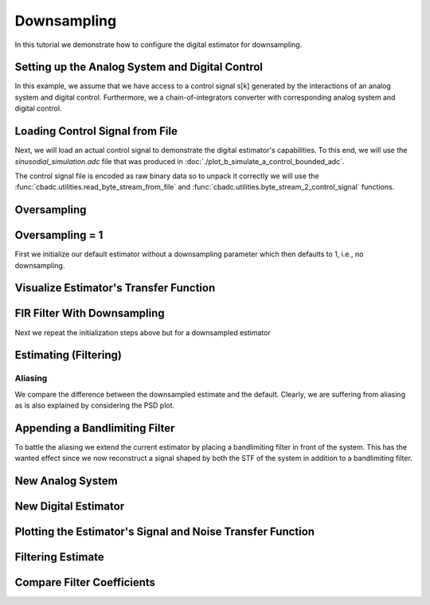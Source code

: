 
.. DO NOT EDIT.
.. THIS FILE WAS AUTOMATICALLY GENERATED BY SPHINX-GALLERY.
.. TO MAKE CHANGES, EDIT THE SOURCE PYTHON FILE:
.. "auto_examples/b_general/plot_c_downsample.py"
.. LINE NUMBERS ARE GIVEN BELOW.

.. only:: html

    .. note::
        :class: sphx-glr-download-link-note

        Click :ref:`here <sphx_glr_download_auto_examples_b_general_plot_c_downsample.py>`
        to download the full example code

.. rst-class:: sphx-glr-example-title

.. _sphx_glr_auto_examples_b_general_plot_c_downsample.py:


=============
Downsampling
=============

In this tutorial we demonstrate how to configure the digital estimator
for downsampling.

.. GENERATED FROM PYTHON SOURCE LINES 9-14

.. code-block:: default
   :lineno-start: 9

    import scipy.signal
    import numpy as np
    import cbadc as cbc
    import matplotlib.pyplot as plt








.. GENERATED FROM PYTHON SOURCE LINES 15-27

Setting up the Analog System and Digital Control
------------------------------------------------

In this example, we assume that we have access to a control signal
s[k] generated by the interactions of an analog system and digital control.
Furthermore, we a chain-of-integrators converter with corresponding
analog system and digital control.

.. image:: /images/chainOfIntegratorsGeneral.svg
   :width: 500
   :align: center
   :alt: The chain of integrators ADC.

.. GENERATED FROM PYTHON SOURCE LINES 27-48

.. code-block:: default
   :lineno-start: 28


    # Setup analog system and digital control

    N = 4
    M = N
    beta = 6250.
    rho = - beta * 1e-2
    T = 1.0/(2 * beta)

    analog_system = cbc.analog_system.ChainOfIntegrators(
        beta * np.ones(N),
        rho * np.ones(N),
        kappa=-beta * np.eye(N) + np.random.randn(N, N)
    )
    digital_control = cbc.digital_control.DigitalControl(T, M)

    # Summarize the analog system, digital control, and digital estimator.
    print(analog_system, "\n")
    print(digital_control)






.. rst-class:: sphx-glr-script-out

 Out:

 .. code-block:: none

    The analog system is parameterized as:
    A =
    [[ -62.5    0.     0.     0. ]
     [6250.   -62.5    0.     0. ]
     [   0.  6250.   -62.5    0. ]
     [   0.     0.  6250.   -62.5]],
    B =
    [[6250.]
     [   0.]
     [   0.]
     [   0.]],
    CT = 
    [[1. 0. 0. 0.]
     [0. 1. 0. 0.]
     [0. 0. 1. 0.]
     [0. 0. 0. 1.]],
    Gamma =
    [[-6.25046867e+03 -1.12092240e+00 -6.99676493e-01  2.89482262e+00]
     [-1.00432402e+00 -6.25039760e+03 -4.86842384e-01  1.00332013e+00]
     [ 4.78923364e-02  9.29883508e-01 -6.25016096e+03 -5.94801737e-01]
     [ 2.44135171e-01  5.03688275e-01 -1.23821855e+00 -6.25104660e+03]],
    and Gamma_tildeT =
    [[ 9.99999986e-01  1.60679792e-04 -7.66219915e-06 -3.90586980e-05]
     [ 1.79336169e-04  9.99999970e-01 -1.48771892e-04 -8.05849950e-05]
     [ 1.11945353e-04  7.78927732e-05  9.99999971e-01  1.98109859e-04]
     [-4.63094014e-04 -1.60504324e-04  9.51523323e-05  9.99999875e-01]] 

    The Digital Control is parameterized as:
    T = 8e-05,
    M = 4, and next update at
    t = 8e-05




.. GENERATED FROM PYTHON SOURCE LINES 49-60

Loading Control Signal from File
--------------------------------

Next, we will load an actual control signal to demonstrate the digital
estimator's capabilities. To this end, we will use the
`sinusodial_simulation.adc` file that was produced in
:doc:`./plot_b_simulate_a_control_bounded_adc`.

The control signal file is encoded as raw binary data so to unpack it
correctly we will use the :func:`cbadc.utilities.read_byte_stream_from_file`
and :func:`cbadc.utilities.byte_stream_2_control_signal` functions.

.. GENERATED FROM PYTHON SOURCE LINES 60-76

.. code-block:: default
   :lineno-start: 61


    byte_stream = cbc.utilities.read_byte_stream_from_file(
        '../a_getting_started/sinusodial_simulation.adc', M)
    control_signal_sequences1 = cbc.utilities.byte_stream_2_control_signal(
        byte_stream, M)

    byte_stream = cbc.utilities.read_byte_stream_from_file(
        '../a_getting_started/sinusodial_simulation.adc', M)
    control_signal_sequences2 = cbc.utilities.byte_stream_2_control_signal(
        byte_stream, M)

    byte_stream = cbc.utilities.read_byte_stream_from_file(
        '../a_getting_started/sinusodial_simulation.adc', M)
    control_signal_sequences3 = cbc.utilities.byte_stream_2_control_signal(
        byte_stream, M)








.. GENERATED FROM PYTHON SOURCE LINES 77-80

Oversampling
-------------


.. GENERATED FROM PYTHON SOURCE LINES 80-86

.. code-block:: default
   :lineno-start: 81


    OSR = 32

    omega_3dB = 2 * np.pi / (2 * T * OSR)









.. GENERATED FROM PYTHON SOURCE LINES 87-92

Oversampling = 1
----------------------------------------

First we initialize our default estimator without a downsampling parameter
which then defaults to 1, i.e., no downsampling.

.. GENERATED FROM PYTHON SOURCE LINES 92-111

.. code-block:: default
   :lineno-start: 93


    # Set the bandwidth of the estimator
    G_at_omega = np.linalg.norm(
        analog_system.transfer_function_matrix(np.array([omega_3dB])))
    eta2 = G_at_omega**2
    print(f"eta2 = {eta2}, {10 * np.log10(eta2)} [dB]")

    # Set the filter size
    L1 = 1 << 10
    L2 = L1

    # Instantiate the digital estimator.
    digital_estimator_ref = cbc.digital_estimator.FIRFilter(
        analog_system, digital_control, eta2, L1, L2)
    digital_estimator_ref(control_signal_sequences1)

    print(digital_estimator_ref, "\n")






.. rst-class:: sphx-glr-script-out

 Out:

 .. code-block:: none

    eta2 = 465993.3316207895, 56.683797019667914 [dB]
    FIR estimator is parameterized as 
    eta2 = 465993.33, 57 [dB],
    Ts = 8e-05,
    K1 = 1024,
    K2 = 1024,
    and
    number_of_iterations = 9223372036854775808.
    Resulting in the filter coefficients
    h = 
    [[[-3.28512220e-19  3.85724705e-20  7.06293838e-21 -2.13744839e-21]
      [-3.48633731e-19  3.49055746e-20  8.28776246e-21 -2.14611575e-21]
      [-3.66860943e-19  3.06012663e-20  9.52638558e-21 -2.13404366e-21]
      ...
      [-3.66872168e-19 -3.80730850e-20  8.15232858e-21  3.01385707e-21]
      [-3.48646275e-19 -4.20059397e-20  6.74799158e-21  2.93188987e-21]
      [-3.28525871e-19 -4.52628194e-20  5.38380655e-21  2.82878240e-21]]]. 





.. GENERATED FROM PYTHON SOURCE LINES 112-115

Visualize Estimator's Transfer Function
---------------------------------------


.. GENERATED FROM PYTHON SOURCE LINES 115-149

.. code-block:: default
   :lineno-start: 116


    # Logspace frequencies
    frequencies = np.logspace(-3, 0, 100)
    omega = 4 * np.pi * beta * frequencies

    # Compute NTF
    ntf = digital_estimator_ref.noise_transfer_function(omega)
    ntf_dB = 20 * np.log10(np.abs(ntf))

    # Compute STF
    stf = digital_estimator_ref.signal_transfer_function(omega)
    stf_dB = 20 * np.log10(np.abs(stf.flatten()))

    # Signal attenuation at the input signal frequency
    stf_at_omega = digital_estimator_ref.signal_transfer_function(
        np.array([omega_3dB]))[0]

    # Plot
    plt.figure()
    plt.semilogx(frequencies, stf_dB, label='$STF(\omega)$')
    for n in range(N):
        plt.semilogx(frequencies, ntf_dB[0, n, :], label=f"$|NTF_{n+1}(\omega)|$")
    plt.semilogx(frequencies, 20 * np.log10(np.linalg.norm(
        ntf[:, 0, :], axis=0)), '--', label="$ || NTF(\omega) ||_2 $")

    # Add labels and legends to figure
    plt.legend()
    plt.grid(which='both')
    plt.title("Signal and noise transfer functions")
    plt.xlabel("$\omega / (4 \pi \\beta ) $")
    plt.ylabel("dB")
    plt.xlim((frequencies[1], frequencies[-1]))
    plt.gcf().tight_layout()




.. image:: /auto_examples/b_general/images/sphx_glr_plot_c_downsample_001.png
    :alt: Signal and noise transfer functions
    :class: sphx-glr-single-img





.. GENERATED FROM PYTHON SOURCE LINES 150-154

FIR Filter With Downsampling
----------------------------

Next we repeat the initialization steps above but for a downsampled estimator

.. GENERATED FROM PYTHON SOURCE LINES 154-166

.. code-block:: default
   :lineno-start: 155


    digital_estimator_dow = cbc.digital_estimator.FIRFilter(
        analog_system,
        digital_control,
        eta2,
        L1,
        L2,
        downsample=OSR)
    digital_estimator_dow(control_signal_sequences2)

    print(digital_estimator_dow, "\n")





.. rst-class:: sphx-glr-script-out

 Out:

 .. code-block:: none

    FIR estimator is parameterized as 
    eta2 = 465993.33, 57 [dB],
    Ts = 8e-05,
    K1 = 1024,
    K2 = 1024,
    and
    number_of_iterations = 9223372036854775808.
    Resulting in the filter coefficients
    h = 
    [[[-3.28512220e-19  3.85724705e-20  7.06293838e-21 -2.13744839e-21]
      [-3.48633731e-19  3.49055746e-20  8.28776246e-21 -2.14611575e-21]
      [-3.66860943e-19  3.06012663e-20  9.52638558e-21 -2.13404366e-21]
      ...
      [-3.66872168e-19 -3.80730850e-20  8.15232858e-21  3.01385707e-21]
      [-3.48646275e-19 -4.20059397e-20  6.74799158e-21  2.93188987e-21]
      [-3.28525871e-19 -4.52628194e-20  5.38380655e-21  2.82878240e-21]]]. 





.. GENERATED FROM PYTHON SOURCE LINES 167-170

Estimating (Filtering)
----------------------


.. GENERATED FROM PYTHON SOURCE LINES 170-180

.. code-block:: default
   :lineno-start: 171


    # Set simulation length
    size = L2 << 4
    u_hat_ref = np.zeros(size)
    u_hat_dow = np.zeros(size // OSR)
    for index in range(size):
        u_hat_ref[index] = next(digital_estimator_ref)
    for index in range(size // OSR):
        u_hat_dow[index] = next(digital_estimator_dow)








.. GENERATED FROM PYTHON SOURCE LINES 181-187

Aliasing
========

We compare the difference between the downsampled estimate and the default.
Clearly, we are suffering from aliasing as is also explained by considering
the PSD plot.

.. GENERATED FROM PYTHON SOURCE LINES 187-217

.. code-block:: default
   :lineno-start: 188


    # compensate the built in L1 delay of FIR filter.
    t = np.arange(-L1 + 1, size - L1 + 1)
    t_down = np.arange(-(L1) // OSR, (size - L1) // OSR) * OSR + 1
    plt.plot(t, u_hat_ref, label="$\hat{u}(t)$ Reference")
    plt.plot(t_down, u_hat_dow, label="$\hat{u}(t)$ Downsampled")
    plt.xlabel('$t / T$')
    plt.legend()
    plt.title("Estimated input signal")
    plt.grid(which='both')
    plt.xlim((-50, 1000))
    plt.tight_layout()

    plt.figure()
    u_hat_ref_clipped = u_hat_ref[(L1 + L2):]
    u_hat_dow_clipped = u_hat_dow[(L1 + L2) // OSR:]
    f_ref, psd_ref = cbc.utilities.compute_power_spectral_density(
        u_hat_ref_clipped)
    f_dow, psd_dow = cbc.utilities.compute_power_spectral_density(
        u_hat_dow_clipped, fs=1.0/OSR)
    plt.semilogx(f_ref, 10 * np.log10(psd_ref), label="$\hat{U}(f)$ Referefence")
    plt.semilogx(f_dow, 10 * np.log10(psd_dow), label="$\hat{U}(f)$ Downsampled")
    plt.legend()
    plt.ylim((-300, 50))
    plt.xlim((f_ref[1], f_ref[-1]))
    plt.xlabel('frequency [Hz]')
    plt.ylabel('$ \mathrm{V}^2 \, / \, (1 \mathrm{Hz})$')
    plt.grid(which='both')
    plt.show()




.. rst-class:: sphx-glr-horizontal


    *

      .. image:: /auto_examples/b_general/images/sphx_glr_plot_c_downsample_002.png
          :alt: Estimated input signal
          :class: sphx-glr-multi-img

    *

      .. image:: /auto_examples/b_general/images/sphx_glr_plot_c_downsample_003.png
          :alt: plot c downsample
          :class: sphx-glr-multi-img


.. rst-class:: sphx-glr-script-out

 Out:

 .. code-block:: none

    /home/hammal/anaconda3/envs/py38/lib/python3.8/site-packages/scipy/signal/spectral.py:1961: UserWarning: nperseg = 16384 is greater than input length  = 14336, using nperseg = 14336
      warnings.warn('nperseg = {0:d} is greater than input length '
    /home/hammal/anaconda3/envs/py38/lib/python3.8/site-packages/scipy/signal/spectral.py:1961: UserWarning: nperseg = 16384 is greater than input length  = 448, using nperseg = 448
      warnings.warn('nperseg = {0:d} is greater than input length '




.. GENERATED FROM PYTHON SOURCE LINES 218-225

Appending a Bandlimiting Filter
-------------------------------

To battle the aliasing we extend the current estimator by placing a
bandlimiting filter in front of the system. This has the wanted effect since
we now reconstruct a signal shaped by both the STF of the system in addition
to a bandlimiting filter.

.. GENERATED FROM PYTHON SOURCE LINES 225-305

.. code-block:: default
   :lineno-start: 227



    filter_order = 2
    filter1 = cbc.analog_system.Cauer(filter_order, omega_3dB, 6, 20)
    filter2 = cbc.analog_system.ChebyshevI(filter_order, omega_3dB, 6)
    filter3 = cbc.analog_system.ChebyshevII(filter_order, omega_3dB, 20)
    filter4 = cbc.analog_system.ButterWorth(filter_order, omega_3dB)

    b1, a1 = scipy.signal.ellip(
        filter_order, 6, 60, omega_3dB, btype='low', analog=True)

    b3, a3 = scipy.signal.cheby2(
        filter_order, 60, omega_3dB, btype='low', analog=True)

    b2, a2 = scipy.signal.cheby1(
        filter_order, 6, omega_3dB, btype='low', analog=True)

    b4, a4 = scipy.signal.butter(
        filter_order, omega_3dB, btype='low', analog=True)

    w1, h1 = scipy.signal.freqs(b1, a1)
    w2, h2 = scipy.signal.freqs(b2, a2)
    w3, h3 = scipy.signal.freqs(b3, a3)
    w4, h4 = scipy.signal.freqs(b4, a4)


    print("Cauer", filter1)
    print("ChebyshevI", filter2)
    print("ChebyshevII", filter3)
    print("ButterWorth", filter4)
    print(omega_3dB)

    # Compute transfer functions for each frequency in frequencies
    transfer_function_filter1 = filter1.transfer_function_matrix(w1)
    transfer_function_filter2 = filter2.transfer_function_matrix(w2)
    transfer_function_filter3 = filter3.transfer_function_matrix(w3)
    transfer_function_filter4 = filter4.transfer_function_matrix(w4)

    # Add the norm ||G(omega)||_2
    plt.semilogx(w1/(2 * np.pi), 20 * np.log10(np.abs(h1)), label="Cauer Ref")
    plt.semilogx(
        w1/(2 * np.pi),
        20 * np.log10(np.linalg.norm(
            transfer_function_filter1[:, 0, :],
            axis=0)),
        label="Cauer")
    plt.semilogx(w2/(2 * np.pi), 20 * np.log10(np.abs(h2)), label="ChebyshevI Ref")
    plt.semilogx(
        w2/(2 * np.pi),
        20 * np.log10(np.linalg.norm(
            transfer_function_filter2[:, 0, :],
            axis=0)),
        label="ChebyshevI")
    plt.semilogx(w3/(2 * np.pi), 20 * np.log10(np.abs(h3)),
                 label="ChebyshevII Ref")
    plt.semilogx(
        w3/(2 * np.pi),
        20 * np.log10(np.linalg.norm(
            transfer_function_filter3[:, 0, :],
            axis=0)),
        label="ChebyshevII")
    plt.semilogx(w4/(2 * np.pi), 20 * np.log10(np.abs(h4)),
                 label="ButterWorth Ref")


    plt.semilogx(
        w4/(2 * np.pi),
        20 * np.log10(np.linalg.norm(
            transfer_function_filter4[:, 0, :],
            axis=0)),
        label="ButterWorth")
    # Add labels and legends to figure
    plt.legend()
    plt.grid(which='both')
    plt.title("Filter Transfer Functions")
    plt.xlabel("f [Hz]")
    plt.ylabel("dB")
    plt.xlim((5e1, 1e4))
    plt.gcf().tight_layout()




.. image:: /auto_examples/b_general/images/sphx_glr_plot_c_downsample_004.png
    :alt: Filter Transfer Functions
    :class: sphx-glr-single-img


.. rst-class:: sphx-glr-script-out

 Out:

 .. code-block:: none

    Cauer The analog system is parameterized as:
    A =
    [[   0.            0.            0.        ]
     [   0.            0.            1.        ]
     [   1.           -1.         -424.97642508]],
    B =
    [[1.]
     [0.]
     [0.]],
    CT = 
    [[ 5.09225233e+05  4.07624804e+05 -4.24962363e+01]],
    Gamma =
    None,
    and Gamma_tildeT =
    None
    ChebyshevI The analog system is parameterized as:
    A =
    [[   0.          0.          0.      ]
     [   0.          0.          1.      ]
     [   1.         -1.       -484.103176]],
    B =
    [[1.]
     [0.]
     [0.]],
    CT = 
    [[ 0.00000000e+00 -3.79496011e+11 -2.11125913e+08]],
    Gamma =
    None,
    and Gamma_tildeT =
    None
    ChebyshevII The analog system is parameterized as:
    A =
    [[   0.            0.            0.        ]
     [   0.            0.            1.        ]
     [   1.           -1.         -736.31077819]],
    B =
    [[1.]
     [0.]
     [0.]],
    CT = 
    [[ 3.01196423e+05  2.71076781e+05 -7.36310778e+01]],
    Gamma =
    None,
    and Gamma_tildeT =
    None
    ButterWorth The analog system is parameterized as:
    A =
    [[ 0.00000000e+00  0.00000000e+00  0.00000000e+00]
     [ 0.00000000e+00  0.00000000e+00  1.00000000e+00]
     [ 1.00000000e+00 -1.00000000e+00 -1.73550115e+03]],
    B =
    [[1.]
     [0.]
     [0.]],
    CT = 
    [[ 0.00000000e+00 -2.26798214e+12 -2.61363369e+09]],
    Gamma =
    None,
    and Gamma_tildeT =
    None
    1227.1846303085129




.. GENERATED FROM PYTHON SOURCE LINES 306-309

New Analog System
-------------------------------


.. GENERATED FROM PYTHON SOURCE LINES 309-340

.. code-block:: default
   :lineno-start: 310


    new_analog_system = cbc.analog_system.chain([filter4, analog_system])
    print(new_analog_system)

    transfer_function_analog_system = analog_system.transfer_function_matrix(omega)

    transfer_function_new_analog_system = new_analog_system.transfer_function_matrix(
        omega)

    plt.semilogx(
        omega/(2 * np.pi),
        20 * np.log10(np.linalg.norm(
            transfer_function_analog_system[:, 0, :],
            axis=0)),
        label="Default Analog System")
    plt.semilogx(
        omega/(2 * np.pi),
        20 * np.log10(np.linalg.norm(
            transfer_function_new_analog_system[:, 0, :],
            axis=0)),
        label="Combined Analog System")

    # Add labels and legends to figure
    plt.legend()
    plt.grid(which='both')
    plt.title("Analog System Transfer Function")
    plt.xlabel("f [Hz]")
    plt.ylabel("$||\mathbf{G}(\omega)||_2$ dB")
    # plt.xlim((frequencies[0], frequencies[-1]))
    plt.gcf().tight_layout()




.. image:: /auto_examples/b_general/images/sphx_glr_plot_c_downsample_005.png
    :alt: Analog System Transfer Function
    :class: sphx-glr-single-img


.. rst-class:: sphx-glr-script-out

 Out:

 .. code-block:: none

    The analog system is parameterized as:
    A =
    [[ 0.00000000e+00  0.00000000e+00  0.00000000e+00  0.00000000e+00
       0.00000000e+00  0.00000000e+00  0.00000000e+00]
     [ 0.00000000e+00  0.00000000e+00  1.00000000e+00  0.00000000e+00
       0.00000000e+00  0.00000000e+00  0.00000000e+00]
     [ 1.00000000e+00 -1.00000000e+00 -1.73550115e+03  0.00000000e+00
       0.00000000e+00  0.00000000e+00  0.00000000e+00]
     [ 0.00000000e+00 -1.41748884e+16 -1.63352106e+13 -6.25000000e+01
       0.00000000e+00  0.00000000e+00  0.00000000e+00]
     [ 0.00000000e+00  0.00000000e+00  0.00000000e+00  6.25000000e+03
      -6.25000000e+01  0.00000000e+00  0.00000000e+00]
     [ 0.00000000e+00  0.00000000e+00  0.00000000e+00  0.00000000e+00
       6.25000000e+03 -6.25000000e+01  0.00000000e+00]
     [ 0.00000000e+00  0.00000000e+00  0.00000000e+00  0.00000000e+00
       0.00000000e+00  6.25000000e+03 -6.25000000e+01]],
    B =
    [[1.]
     [0.]
     [0.]
     [0.]
     [0.]
     [0.]
     [0.]],
    CT = 
    [[0. 0. 0. 1. 0. 0. 0.]
     [0. 0. 0. 0. 1. 0. 0.]
     [0. 0. 0. 0. 0. 1. 0.]
     [0. 0. 0. 0. 0. 0. 1.]],
    Gamma =
    [[ 0.00000000e+00  0.00000000e+00  0.00000000e+00  0.00000000e+00]
     [ 0.00000000e+00  0.00000000e+00  0.00000000e+00  0.00000000e+00]
     [ 0.00000000e+00  0.00000000e+00  0.00000000e+00  0.00000000e+00]
     [-6.25046867e+03 -1.12092240e+00 -6.99676493e-01  2.89482262e+00]
     [-1.00432402e+00 -6.25039760e+03 -4.86842384e-01  1.00332013e+00]
     [ 4.78923364e-02  9.29883508e-01 -6.25016096e+03 -5.94801737e-01]
     [ 2.44135171e-01  5.03688275e-01 -1.23821855e+00 -6.25104660e+03]],
    and Gamma_tildeT =
    [[ 0.00000000e+00  0.00000000e+00  0.00000000e+00  9.99999986e-01
       1.60679792e-04 -7.66219915e-06 -3.90586980e-05]
     [ 0.00000000e+00  0.00000000e+00  0.00000000e+00  1.79336169e-04
       9.99999970e-01 -1.48771892e-04 -8.05849950e-05]
     [ 0.00000000e+00  0.00000000e+00  0.00000000e+00  1.11945353e-04
       7.78927732e-05  9.99999971e-01  1.98109859e-04]
     [ 0.00000000e+00  0.00000000e+00  0.00000000e+00 -4.63094014e-04
      -1.60504324e-04  9.51523323e-05  9.99999875e-01]]




.. GENERATED FROM PYTHON SOURCE LINES 341-344

New Digital Estimator
--------------------------------------


.. GENERATED FROM PYTHON SOURCE LINES 344-356

.. code-block:: default
   :lineno-start: 345


    digital_estimator_dow_and_filtered = cbc.digital_estimator.FIRFilter(
        new_analog_system,
        digital_control,
        eta2,
        L1,
        L2,
        downsample=OSR)
    digital_estimator_dow_and_filtered(control_signal_sequences3)

    print(digital_estimator_dow_and_filtered)





.. rst-class:: sphx-glr-script-out

 Out:

 .. code-block:: none

    /home/hammal/anaconda3/envs/py38/lib/python3.8/site-packages/scipy/sparse/linalg/matfuncs.py:709: LinAlgWarning: Ill-conditioned matrix (rcond=1.94072e-22): result may not be accurate.
      return solve(Q, P)
    /home/hammal/anaconda3/envs/py38/lib/python3.8/site-packages/scipy/sparse/linalg/matfuncs.py:709: LinAlgWarning: Ill-conditioned matrix (rcond=1.95636e-22): result may not be accurate.
      return solve(Q, P)
    FIR estimator is parameterized as 
    eta2 = 465993.33, 57 [dB],
    Ts = 8e-05,
    K1 = 1024,
    K2 = 1024,
    and
    number_of_iterations = 9223372036854775808.
    Resulting in the filter coefficients
    h = 
    [[[-1.49745425e-36  1.92728410e-37 -2.49590731e-38  3.88840218e-39]
      [-1.60510133e-36  2.06583024e-37 -2.67532992e-38  4.16792668e-39]
      [-1.72048680e-36  2.21433601e-37 -2.86765062e-38  4.46754527e-39]
      ...
      [-5.15659791e-36 -7.68355385e-37 -1.14595862e-37 -1.49385060e-38]
      [-4.81076263e-36 -7.16824433e-37 -1.06910312e-37 -1.39366318e-38]
      [-4.48812133e-36 -6.68749485e-37 -9.97402055e-38 -1.30019499e-38]]].




.. GENERATED FROM PYTHON SOURCE LINES 357-360

Plotting the Estimator's Signal and Noise Transfer Function
-----------------------------------------------------------


.. GENERATED FROM PYTHON SOURCE LINES 360-391

.. code-block:: default
   :lineno-start: 361


    # Compute NTF
    ntf = digital_estimator_dow_and_filtered.noise_transfer_function(omega)
    ntf_dow = digital_estimator_dow.noise_transfer_function(omega)

    # Compute STF
    stf = digital_estimator_dow_and_filtered.signal_transfer_function(omega)
    stf_dB = 20 * np.log10(np.abs(stf.flatten()))
    stf_dow = digital_estimator_dow.signal_transfer_function(omega)
    stf_dow_dB = 20 * np.log10(np.abs(stf_dow.flatten()))


    # Plot
    plt.figure()
    plt.semilogx(omega/(2 * np.pi), stf_dB, label='$STF(\omega)$ New')
    plt.semilogx(omega/(2 * np.pi), stf_dow_dB, label='$STF(\omega)$ Old')
    plt.semilogx(omega/(2 * np.pi), 20 * np.log10(np.linalg.norm(
        ntf[:, 0, :], axis=0)), '--', label="$ || NTF(\omega) ||_2 $ New")
    plt.semilogx(omega/(2 * np.pi), 20 * np.log10(np.linalg.norm(
        ntf_dow[:, 0, :], axis=0)), '--', label="$ || NTF(\omega) ||_2 $ Old")

    # Add labels and legends to figure
    plt.legend()
    plt.grid(which='both')
    plt.title("Signal and noise transfer functions")
    plt.xlabel("f [Hz]")
    plt.ylabel("dB")
    # plt.xlim((frequencies[0], frequencies[-1]))
    plt.gcf().tight_layout()





.. image:: /auto_examples/b_general/images/sphx_glr_plot_c_downsample_006.png
    :alt: Signal and noise transfer functions
    :class: sphx-glr-single-img





.. GENERATED FROM PYTHON SOURCE LINES 392-395

Filtering Estimate
--------------------


.. GENERATED FROM PYTHON SOURCE LINES 395-418

.. code-block:: default
   :lineno-start: 397



    u_hat_dow_and_filt = np.zeros(size // OSR)
    for index in range(size // OSR):
        u_hat_dow_and_filt[index] = next(digital_estimator_dow_and_filtered)

    plt.figure()
    u_hat_dow_and_filt_clipped = u_hat_dow_and_filt[(L1 + L2) // OSR:]
    _, psd_dow_and_filt = cbc.utilities.compute_power_spectral_density(
        u_hat_dow_and_filt_clipped, fs=1.0/OSR)
    plt.semilogx(f_ref, 10 * np.log10(psd_ref), label="$\hat{U}(f)$ Referefence")
    plt.semilogx(f_dow, 10 * np.log10(psd_dow), label="$\hat{U}(f)$ Downsampled")
    plt.semilogx(f_dow, 10 * np.log10(psd_dow_and_filt),
                 label="$\hat{U}(f)$ Downsampled and Filtered")
    plt.legend()
    plt.ylim((-300, 50))
    plt.xlim((f_ref[1], f_ref[-1]))
    plt.xlabel('frequency [Hz]')
    plt.ylabel('$ \mathrm{V}^2 \, / \, (1 \mathrm{Hz})$')
    plt.grid(which='both')
    plt.show()





.. image:: /auto_examples/b_general/images/sphx_glr_plot_c_downsample_007.png
    :alt: plot c downsample
    :class: sphx-glr-single-img


.. rst-class:: sphx-glr-script-out

 Out:

 .. code-block:: none

    /home/hammal/anaconda3/envs/py38/lib/python3.8/site-packages/scipy/signal/spectral.py:1961: UserWarning: nperseg = 16384 is greater than input length  = 448, using nperseg = 448
      warnings.warn('nperseg = {0:d} is greater than input length '




.. GENERATED FROM PYTHON SOURCE LINES 419-422

Compare Filter Coefficients
---------------------------


.. GENERATED FROM PYTHON SOURCE LINES 422-444

.. code-block:: default
   :lineno-start: 422

    impulse_response_dB_dow = 20 * \
        np.log10(np.linalg.norm(
            np.array(digital_estimator_dow.h[0, :, :]), axis=1))
    impulse_response_dB_dow_and_filt = 20 * \
        np.log10(np.linalg.norm(
            np.array(digital_estimator_dow_and_filtered.h[0, :, :]), axis=1))


    plt.figure()
    plt.plot(np.arange(0, L1),
             impulse_response_dB_dow[L1:],
             label="Ref")
    plt.plot(np.arange(0, L1),
             impulse_response_dB_dow_and_filt[L1:],
             label="Filtered")
    plt.legend()
    plt.xlabel("filter tap k")
    plt.ylabel("$|| \mathbf{h} [k]||_2$ [dB]")
    # plt.xlim((0, filter_lengths[-1]))
    plt.grid(which='both')





.. image:: /auto_examples/b_general/images/sphx_glr_plot_c_downsample_008.png
    :alt: plot c downsample
    :class: sphx-glr-single-img






.. rst-class:: sphx-glr-timing

   **Total running time of the script:** ( 0 minutes  32.423 seconds)


.. _sphx_glr_download_auto_examples_b_general_plot_c_downsample.py:


.. only :: html

 .. container:: sphx-glr-footer
    :class: sphx-glr-footer-example



  .. container:: sphx-glr-download sphx-glr-download-python

     :download:`Download Python source code: plot_c_downsample.py <plot_c_downsample.py>`



  .. container:: sphx-glr-download sphx-glr-download-jupyter

     :download:`Download Jupyter notebook: plot_c_downsample.ipynb <plot_c_downsample.ipynb>`


.. only:: html

 .. rst-class:: sphx-glr-signature

    `Gallery generated by Sphinx-Gallery <https://sphinx-gallery.github.io>`_

